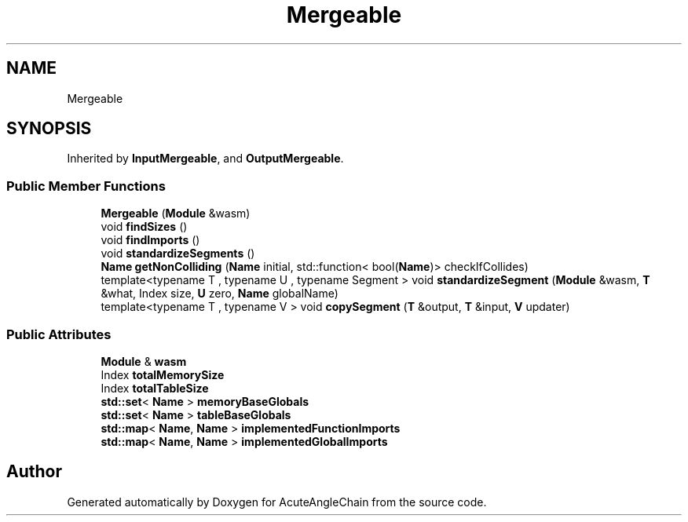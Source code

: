 .TH "Mergeable" 3 "Sun Jun 3 2018" "AcuteAngleChain" \" -*- nroff -*-
.ad l
.nh
.SH NAME
Mergeable
.SH SYNOPSIS
.br
.PP
.PP
Inherited by \fBInputMergeable\fP, and \fBOutputMergeable\fP\&.
.SS "Public Member Functions"

.in +1c
.ti -1c
.RI "\fBMergeable\fP (\fBModule\fP &wasm)"
.br
.ti -1c
.RI "void \fBfindSizes\fP ()"
.br
.ti -1c
.RI "void \fBfindImports\fP ()"
.br
.ti -1c
.RI "void \fBstandardizeSegments\fP ()"
.br
.ti -1c
.RI "\fBName\fP \fBgetNonColliding\fP (\fBName\fP initial, std::function< bool(\fBName\fP)> checkIfCollides)"
.br
.ti -1c
.RI "template<typename T , typename U , typename Segment > void \fBstandardizeSegment\fP (\fBModule\fP &wasm, \fBT\fP &what, Index size, \fBU\fP zero, \fBName\fP globalName)"
.br
.ti -1c
.RI "template<typename T , typename V > void \fBcopySegment\fP (\fBT\fP &output, \fBT\fP &input, \fBV\fP updater)"
.br
.in -1c
.SS "Public Attributes"

.in +1c
.ti -1c
.RI "\fBModule\fP & \fBwasm\fP"
.br
.ti -1c
.RI "Index \fBtotalMemorySize\fP"
.br
.ti -1c
.RI "Index \fBtotalTableSize\fP"
.br
.ti -1c
.RI "\fBstd::set\fP< \fBName\fP > \fBmemoryBaseGlobals\fP"
.br
.ti -1c
.RI "\fBstd::set\fP< \fBName\fP > \fBtableBaseGlobals\fP"
.br
.ti -1c
.RI "\fBstd::map\fP< \fBName\fP, \fBName\fP > \fBimplementedFunctionImports\fP"
.br
.ti -1c
.RI "\fBstd::map\fP< \fBName\fP, \fBName\fP > \fBimplementedGlobalImports\fP"
.br
.in -1c

.SH "Author"
.PP 
Generated automatically by Doxygen for AcuteAngleChain from the source code\&.
